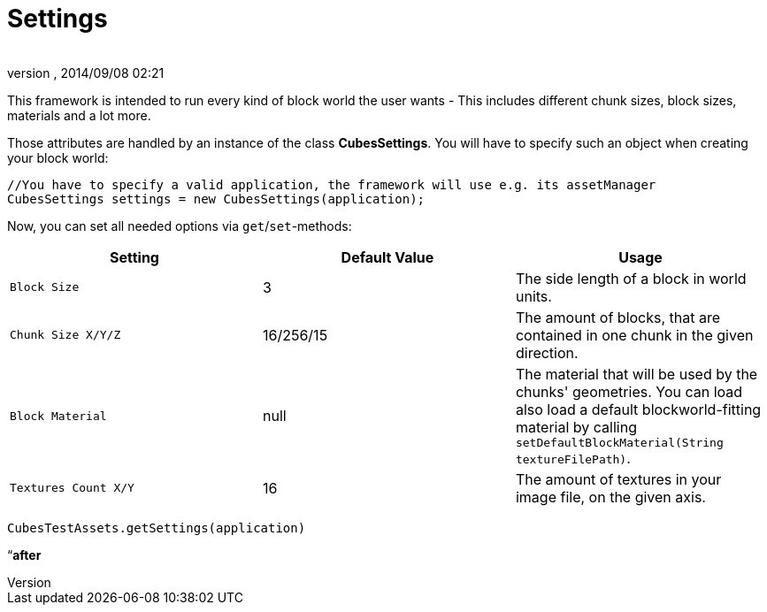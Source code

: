 = Settings
:author: 
:revnumber: 
:revdate: 2014/09/08 02:21
:relfileprefix: ../../../
:imagesdir: ../../..
ifdef::env-github,env-browser[:outfilesuffix: .adoc]


This framework is intended to run every kind of block world the user wants - This includes different chunk sizes, block sizes, materials and a lot more.


Those attributes are handled by an instance of the class *CubesSettings*. You will have to specify such an object when creating your block world:


[source,java]

----
//You have to specify a valid application, the framework will use e.g. its assetManager
CubesSettings settings = new CubesSettings(application);
----

Now, you can set all needed options via `get`/`set`-methods:

[cols="3", options="header"]
|===

a| Setting 
a| Default Value 
<a| Usage  

a| `Block Size` 
a| 3 
a| The side length of a block in world units. 

a| `Chunk Size X/Y/Z` 
a| 16/256/15 
a| The amount of blocks, that are contained in one chunk in the given direction. 

a| `Block Material` 
a| null 
a| The material that will be used by the chunks' geometries. You can load also load a default blockworld-fitting material by calling `setDefaultBlockMaterial(String textureFilePath)`. 

a| `Textures Count X/Y` 
a| 16 
a| The amount of textures in your image file, on the given axis. 

|===

`CubesTestAssets.getSettings(application)`


“*after*

